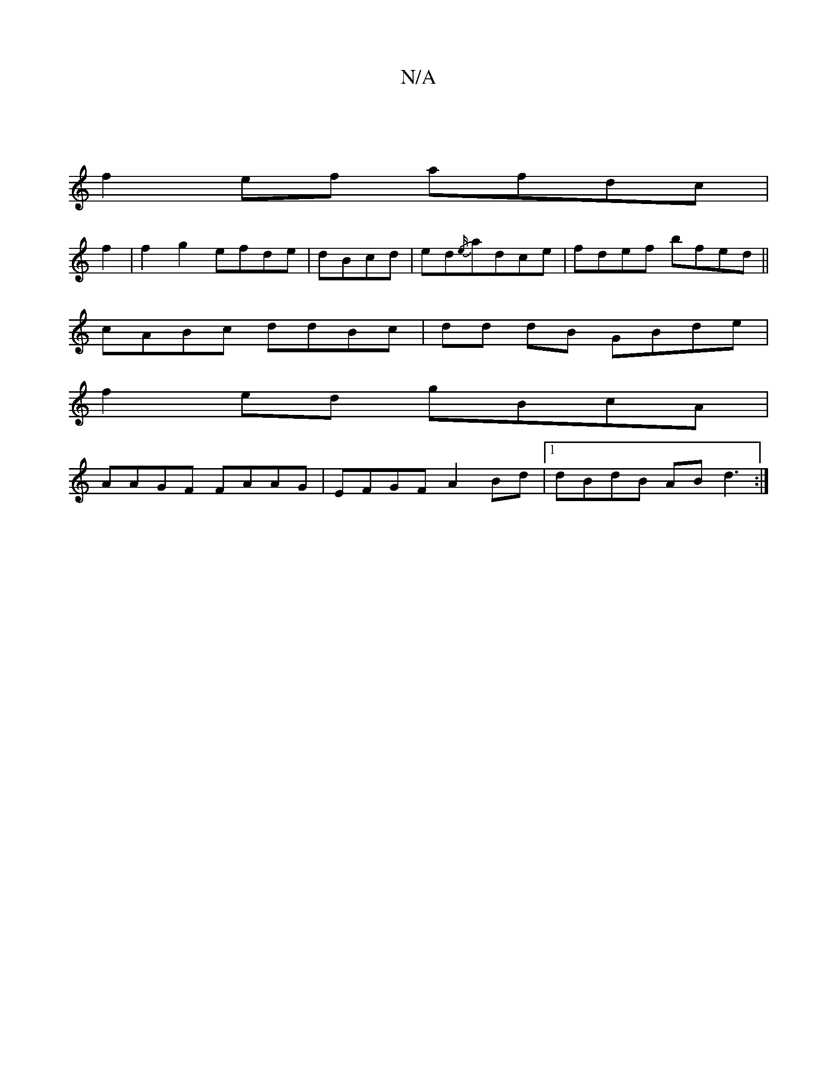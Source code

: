 X:1
T:N/A
M:4/4
R:N/A
K:Cmajor
|
f2 ef afdc |
f2 |f2g2 efde|dBcd|ed{/e/}adce|fdef bfed||
cABc ddBc|dd dB GBde |
f2 ed gBcA|
AAGF FAAG | EFGF A2 Bd |1 dBdB AB d3:|

fA ^cBd ^c2 B |]

L|: A3B edcA E2c | EGFG | AFFA A3 BB|BABB cddc | 